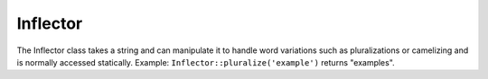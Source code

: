 Inflector
#########

.. php:class:: Inflector

The Inflector class takes a string and can manipulate it to handle
word variations such as pluralizations or camelizing and is
normally accessed statically. Example:
``Inflector::pluralize('example')`` returns "examples".

.. php:staticmethod:: pluralize($singular)

    * **Input:** Apple, Orange, Person, Man
    * **Output:** Apples, Oranges, People, Men

.. php:staticmethod:: singularize($plural)

    **Input:** Apples, Oranges, People, Men
    **Output:** Apple, Orange, Person, Man

.. php:staticmethod:: camelize($underscored)

    * **Input:** Apple\_pie, some\_thing, people\_person
    * **Output:** ApplePie, SomeThing, PeoplePerson

.. php:staticmethod:: underscore($camelCase)

    It should be noted that underscore will only convert camelCase
    formatted words. Words that contains spaces will be lower-cased,
    but will not contain an underscore.
    
    * **Input:** applePie, someThing
    * **Output:** apple\_pie, some\_thing

.. php:staticmethod:: humanize($underscored)

    * **Input:** apple\_pie, some\_thing, people\_person
    * **Output:** Apple Pie, Some Thing, People Person

.. php:staticmethod:: tableize($camelCase)

    * **Input:** Apple, UserProfileSetting, Person
    * **Output:** apples, user\_profile\_settings, people

.. php:staticmethod: classify($underscored)

    * **Input:** apples, user\_profile\_settings, people
    * **Output:** Apple, UserProfileSetting, Person

.. php:staticmethod:: variable($underscored)

    * **Input:** apples, user\_result, people\_people
    * **Output:** apples, userResult, peoplePeople

.. php:staticmethod:: slug($word, $replacement = '_')

    Slug converts special characters into latin versions and converting
    unmatched characters and spaces to underscores. The slug method
    expects UTF-8 encoding.
    
    * **Input:** apple purée
    * **Output:** apple\_puree

.. php:staticmethod:: reset()

    Resets Inflector back to its initial state, useful in testing.
    
.. php:staticmethod:: rules($type, $rules, $reset = false)

    Define new inflection and transliteration rules for Inflector to use.
    See :ref:`inflection-configuration` for more information.


.. meta::
    :title lang=en: Inflector
    :keywords lang=en: apple orange,word variations,apple pie,person man,latin versions,profile settings,php class,initial state,puree,slug,apples,oranges,user profile,underscore